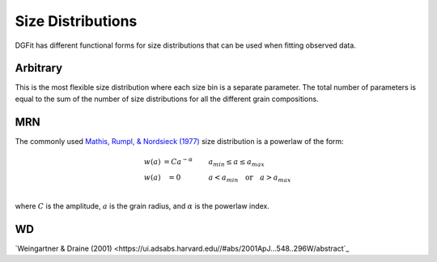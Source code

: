 ##################
Size Distributions
##################

DGFit has different functional forms for size distributions that can be
used when fitting observed data.

Arbitrary
=========

This is the most flexible size distribution where each size bin is a
separate parameter.  The total number of parameters is equal to the
sum of the number of size distributions for all the different grain
compositions.

MRN
===

The commonly used `Mathis, Rumpl, & Nordsieck (1977)
<https://ui.adsabs.harvard.edu//#abs/1977ApJ...217..425M/abstract>`_
size distribution is a powerlaw of the form:

.. math::
  \begin{eqnarray}
    w(a) & = C a ^{-\alpha} \quad\quad & a_{min} \leq a \leq a_{max} \\
    w(a) & = 0 \quad\quad\quad & a < a_{min} \quad \mathrm{or} \quad a > a_{max} \\
  \end{eqnarray}

where :math:`C` is the amplitude, :math:`a` is the grain radius, and
:math:`\alpha` is the powerlaw index.

WD
==

`Weingartner & Draine (2001)
<https://ui.adsabs.harvard.edu//#abs/2001ApJ...548..296W/abstract`_
